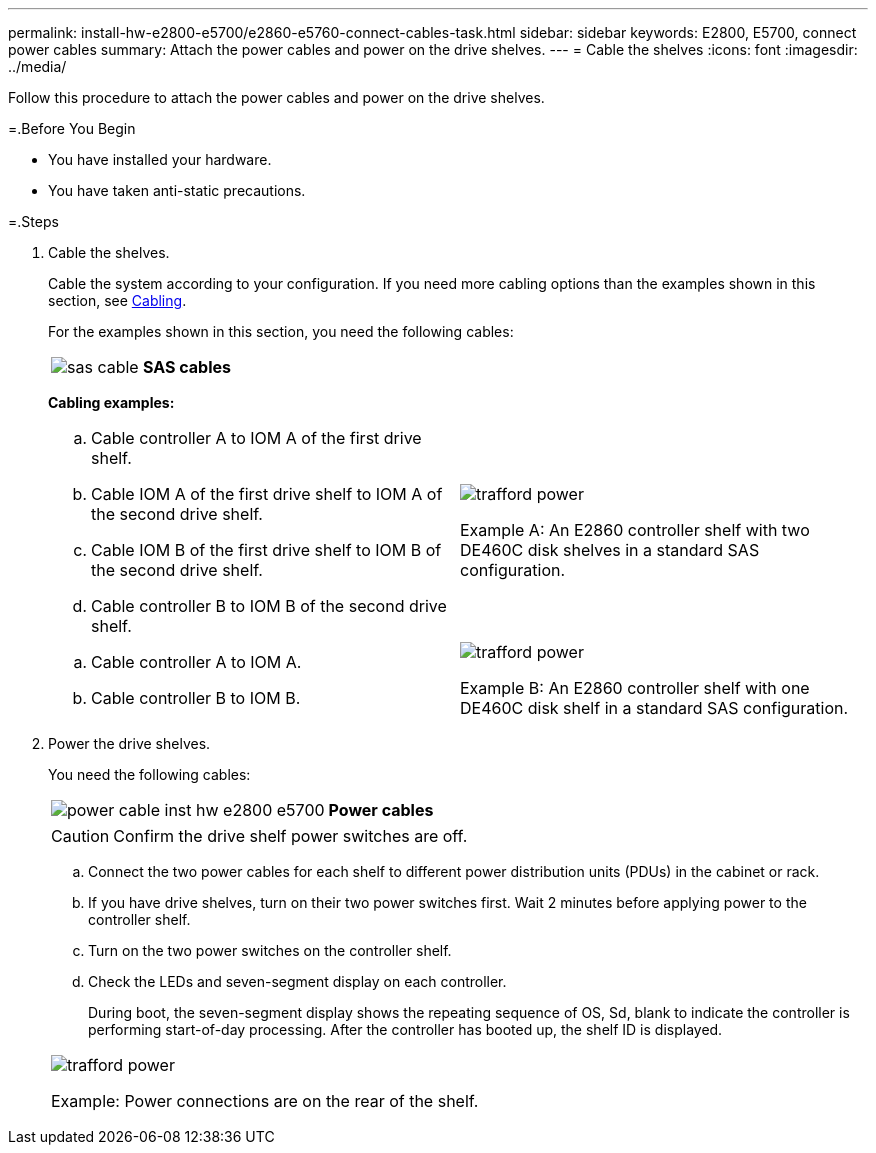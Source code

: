 ---
permalink: install-hw-e2800-e5700/e2860-e5760-connect-cables-task.html
sidebar: sidebar
keywords: E2800, E5700, connect power cables
summary: Attach the power cables and power on the drive shelves.
---
= Cable the shelves
:icons: font
:imagesdir: ../media/

[.lead]
Follow this procedure to attach the power cables and power on the drive shelves.

=.Before You Begin

* You have installed your hardware.
* You have taken anti-static precautions.

=.Steps

. Cable the shelves.
+
Cable the system according to your configuration. If you need more cabling options than the examples shown in this section, see link:../install-hw-cabling/index.html[Cabling].
+
For the examples shown in this section, you need the following cables:
+
|===
a|
image:../media/sas_cable.png[] a|
*SAS cables*
|===
*Cabling examples:*
+
|===
a|

 .. Cable controller A to IOM A of the first drive shelf.
 .. Cable IOM A of the first drive shelf to IOM A of the second drive shelf.
 .. Cable IOM B of the first drive shelf to IOM B of the second drive shelf.
 .. Cable controller B to IOM B of the second drive shelf. a|
image:../media/trafford_power.png[]

Example A: An E2860 controller shelf with two DE460C disk shelves in a standard SAS configuration.
|===
+
|===
a|

 .. Cable controller A to IOM A.
 .. Cable controller B to IOM B. a|
image:../media/trafford_power.png[]

Example B: An E2860 controller shelf with one DE460C disk shelf in a standard SAS configuration.
|===

. Power the drive shelves.
+
You need the following cables:
+
|===
a|
image:../media/power_cable_inst-hw-e2800-e5700.png[] a|
*Power cables*
|===
CAUTION: Confirm the drive shelf power switches are off.

 .. Connect the two power cables for each shelf to different power distribution units (PDUs) in the cabinet or rack.
 .. If you have drive shelves, turn on their two power switches first. Wait 2 minutes before applying power to the controller shelf.
 .. Turn on the two power switches on the controller shelf.
 .. Check the LEDs and seven-segment display on each controller.
+
During boot, the seven-segment display shows the repeating sequence of OS, Sd, blank to indicate the controller is performing start-of-day processing. After the controller has booted up, the shelf ID is displayed.

+
|===
a|
image:../media/trafford_power.png[]

Example: Power connections are on the rear of the shelf.
|===
